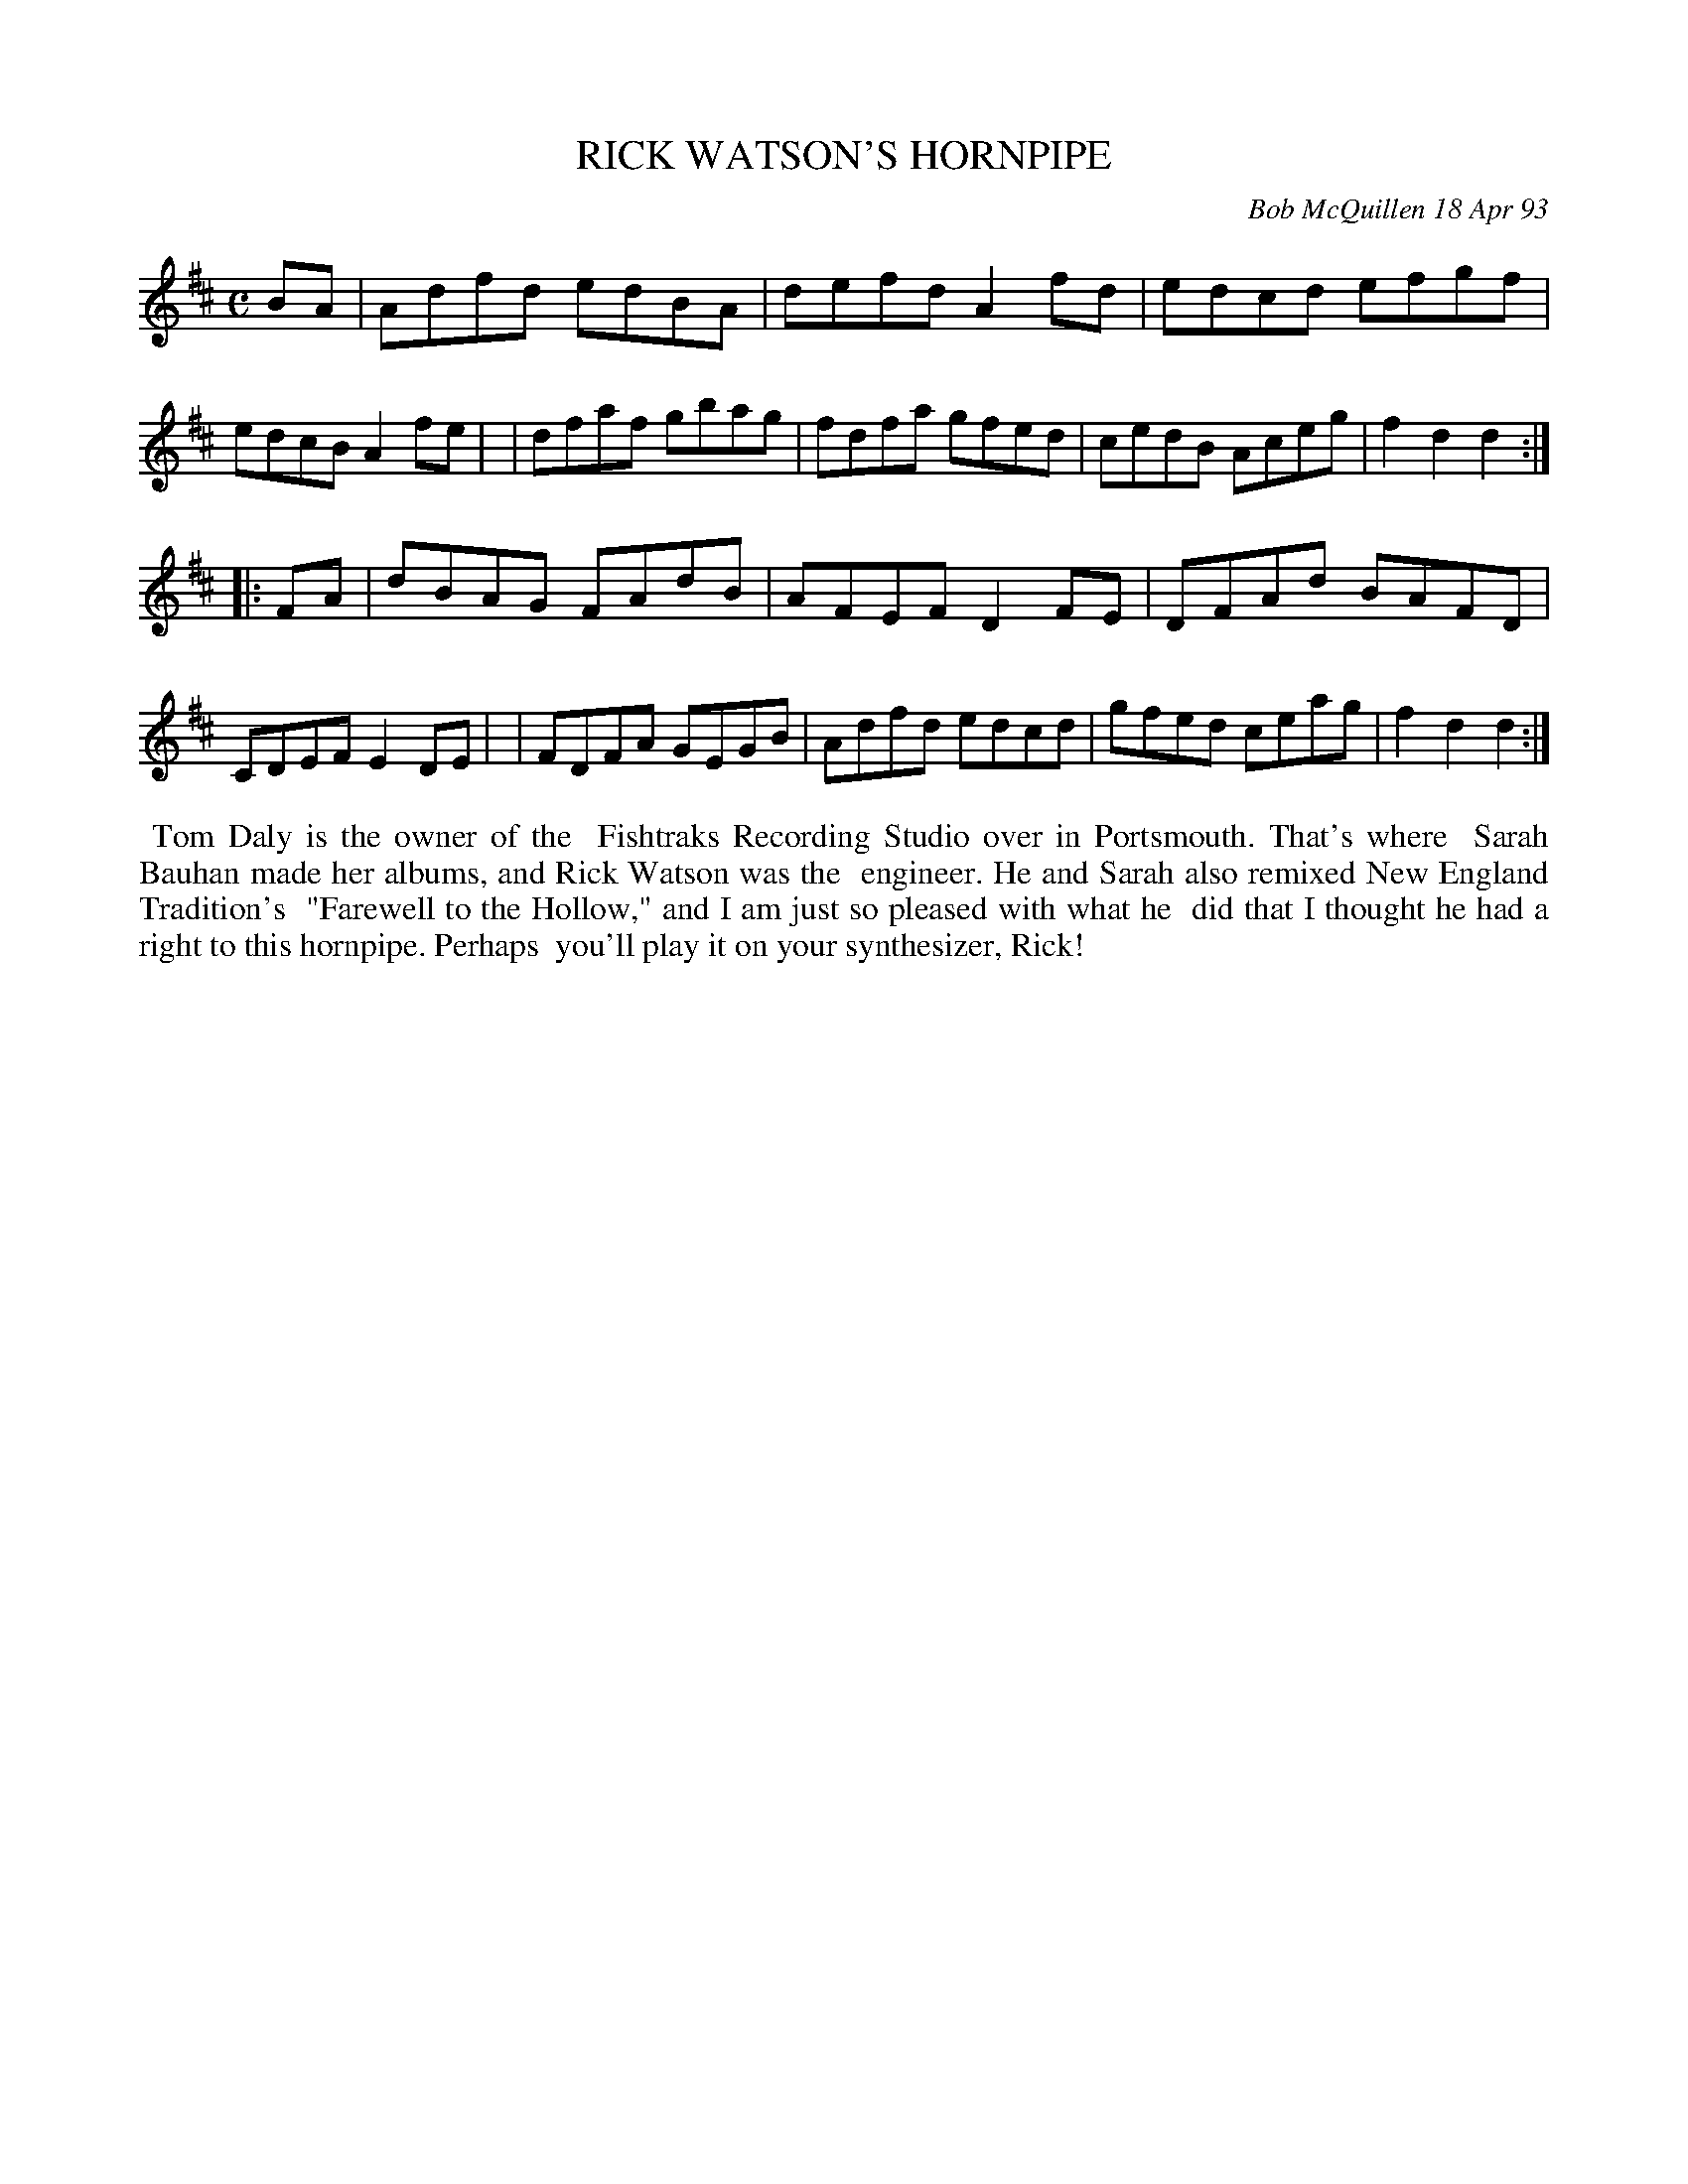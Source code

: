 X: 10090
T: RICK WATSON'S HORNPIPE
C: Bob McQuillen 18 Apr 93
B: Bob's Note Book 10 #90
%R: hornpipe, reel
Z: 2020 John Chambers <jc:trillian.mit.edu>
M: C
L: 1/8
K: D
BA \
| Adfd edBA | defd A2fd | edcd efgf | edcB A2fe |\
| dfaf gbag | fdfa gfed | cedB Aceg | f2d2 d2  :|
|: FA \
| dBAG FAdB | AFEF D2FE | DFAd BAFD | CDEF E2DE |\
| FDFA GEGB | Adfd edcd | gfed ceag | f2d2 d2  :|
%%begintext align
%% Tom Daly is the owner of the
%% Fishtraks Recording Studio over in Portsmouth. That's where
%% Sarah Bauhan made her albums, and Rick Watson was the
%% engineer. He and Sarah also remixed New England Tradition's
%% "Farewell to the Hollow," and I am just so pleased with what he
%% did that I thought he had a right to this hornpipe. Perhaps
%% you'll play it on your synthesizer, Rick!
%%endtext
